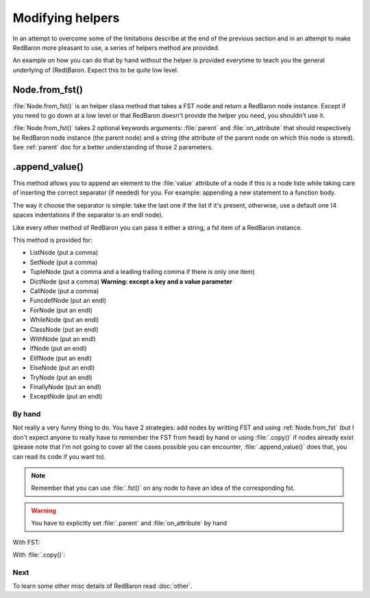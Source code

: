 .. ipython:: python
    :suppress:

    import sys
    sys.path.append("..")

    import redbaron
    redbaron.ipython_behavior = False

    from redbaron import RedBaron


Modifying helpers
=================

In an attempt to overcome some of the limitations describe at the end of the
previous section and in an attempt to make RedBaron more pleasant to use, a
series of helpers method are provided.

An example on how you can do that by hand without the helper is provided
everytime to teach you the general underlying of (Red)Baron. Expect this to be
quite low level.

.. _Node.from_fst:

Node.from_fst()
---------------

:file:`Node.from_fst()` is an helper class method that takes a FST node and return a
RedBaron node instance. Except if you need to go down at a low level or that
RedBaron doesn't provide the helper you need, you shouldn't use it.

.. ipython:: python

    from redbaron import Node
    Node.from_fst({"type": "name", "value": "a"})

:file:`Node.from_fst()` takes 2 optional keywords arguments: :file:`parent` and
:file:`on_attribute` that should respectively be RedBaron node instance (the
parent node) and a string (the attribute of the parent node on which this node
is stored). See :ref:`parent` doc for a better understanding of those 2
parameters.

.. ipython:: python

    red = RedBaron("[1,]")
    new_name = Node.from_fst({"type": "name", "value": "a"}, parent=red[0], on_attribute="value")
    red[0].value.append(new_name)

.. _append_value:

.append_value()
---------------

This method allows you to append an element to the :file:`value` attribute of a
node if this is a node liste while taking care of inserting the correct
separator (if needed) for you. For example: appending a new statement to a
function body.

The way it choose the separator is simple: take the last one if the list if
it's present, otherwise, use a default one (4 spaces indentations if the
separator is an endl node).

Like every other method of RedBaron you can pass it either a string, a fst item
of a RedBaron instance.

This method is provided for:

* ListNode (put a comma)
* SetNode (put a comma)
* TupleNode (put a comma and a leading trailing comma if there is only one item)
* DictNode (put a comma) **Warning: except a key and a value parameter**
* CallNode (put a comma)
* FuncdefNode (put an endl)
* ForNode (put an endl)
* WhileNode (put an endl)
* ClassNode (put an endl)
* WithNode (put an endl)
* IfNode (put an endl)
* ElifNode (put an endl)
* ElseNode (put an endl)
* TryNode (put an endl)
* FinallyNode (put an endl)
* ExceptNode (put an endl)

.. ipython::

    In [105]: red = RedBaron("[1, 2, 3]"); red[0].append_value("42"); red

    In [105]: red = RedBaron("{1, 2, 3}"); red[0].append_value("42"); red

    In [105]: red = RedBaron("(1, 2, 3)"); red[0].append_value("42"); red

    In [105]: red = RedBaron("()"); red[0].append_value("42"); red

    In [105]: red = RedBaron('{"a": 1, "b": 2, "c": 3}'); red[0].append_value(key='"d"', value="4"); red

    In [105]: red = RedBaron("some_function(42)"); red[0].value[1].append_value("a=b"); red

    In [105]: red = RedBaron("def function(): pass"); red[0].append_value("print 'Hello World!'"); red

    In [105]: red = RedBaron("for i in b:\n    print i"); red[0].append_value("stuff(i)"); red

    In [105]: red = RedBaron("while i < 100:\n                       print i"); red[0].append_value("i += 1"); red

    In [105]: red = RedBaron("class Cats: pass"); red[0].append_value("fluffy = True"); red

    In [105]: red = RedBaron("with a: pass"); red[0].append_value("I_dont_have_any_inspiration"); red

    In [105]: red = RedBaron("if True: stuff()"); red[0].if_.append_value("print 'It\\'s True!'"); red


By hand
~~~~~~~

Not really a very funny thing to do. You have 2 strategies: add nodes by
writting FST and using :ref:`Node.from_fst` (but I don't expect anyone to really have
to remember the FST from head) by hand or using :file:`.copy()` if nodes
already exist (please note that I'm not going to cover all the cases possible
you can encounter, :file:`.append_value()` does that, you can read its code if
you want to).

.. note::

    Remember that you can use :file:`.fst()` on any node to have an idea of the
    corresponding fst.

.. warning::

    You have to explicitly set :file:`.parent` and :file:`on_attribute` by hand

With FST:

.. ipython:: python

    red = RedBaron("[1, 2, 3]")

    list_node_value = red[0]
    comma = Node.from_fst({"type": "comma", "first_formatting": [], "second_formatting": [{"type": "space", "value": " "}]}, parent=list_node_value, on_attribute="value")
    new_name = Node.from_fst({"type": "name", "value": "a"}, parent=list_node_value, on_attribute="value")
    list_node_value.value.append(comma)
    list_node_value.value.append(new_name)
    list_node_value
    list_node_value.value

With :file:`.copy()`:

.. ipython:: python

    red = RedBaron("[1, 2, 3]")

    list_node_value = red[0]
    comma = red[0].value[-2].copy()
    comma.parent = list_node_value
    comma.on_attribute = "value"
    new_int = red[0].value[-1].copy()
    new_int.value = "42"
    new_int.parent = list_node_value
    new_int.on_attribute = "value"
    list_node_value.value.append(comma)
    list_node_value.value.append(new_int)
    list_node_value
    list_node_value.value

Next
~~~~

To learn some other misc details of RedBaron read :doc:`other`.
